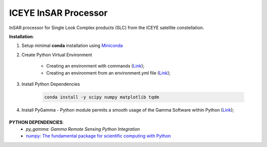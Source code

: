 =======================================
ICEYE InSAR Processor
=======================================
|Language|

.. |Language| image:: https://img.shields.io/badge/python%20-3.7%2B-brightgreen
   :target: .. image:: https://www.python.org/

InSAR processor for Single Look Complex products (SLC) from the ICEYE satellite constellation.

**Installation**:

1. Setup minimal **conda** installation using  `Miniconda <https://docs.conda.io/en/latest/miniconda.html>`_
2. Create Python Virtual Environment

    - Creating an environment with commands (`Link <https://docs.conda.io/projects/conda/en/latest/user-guide/tasks/manage-environments.html#creating-an-environment-with-commands>`_);
    - Creating an environment from an environment.yml file (`Link <https://docs.conda.io/projects/conda/en/latest/user-guide/tasks/manage-environments.html#creating-an-environment-from-an-environment-yml-file>`_);

3. Install Python Dependencies

    .. code-block:: bash

       conda install -y scipy numpy matplotlib tqdm

4. Install PyGamma - Python module permits a smooth usage of the Gamma Software within Python (`Link <https://gamma-rs.ch/uploads/media/upgrades_info_20210701.pdf>`_);

\
\
**PYTHON DEPENDENCIES**:
 - `py_gamma: Gamma Remote Sensing Python Integration`
 - `numpy: The fundamental package for scientific computing with Python <https://numpy.org>`_

